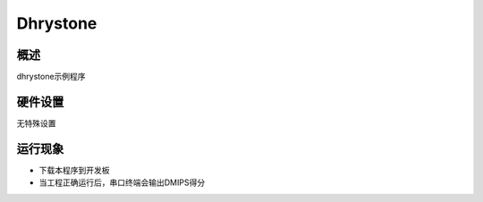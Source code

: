 .. _dhrystone:

Dhrystone
==================

概述
------

dhrystone示例程序

硬件设置
------------

无特殊设置

运行现象
------------

- 下载本程序到开发板

- 当工程正确运行后，串口终端会输出DMIPS得分
